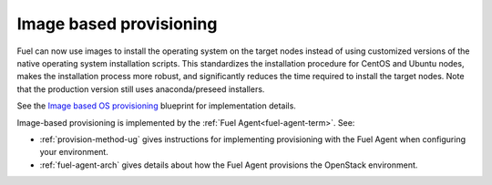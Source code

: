
Image based provisioning
------------------------

Fuel can now use images to install the operating system
on the target nodes instead of using customized versions
of the native operating system installation scripts.
This standardizes the installation procedure
for CentOS and Ubuntu nodes,
makes the installation process more robust,
and significantly reduces the time required
to install the target nodes.
Note that the production version still uses
anaconda/preseed installers.

See the `Image based OS provisioning
<https://blueprints.launchpad.net/fuel/+spec/image-based-provisioning>`_
blueprint for implementation details.

Image-based provisioning is implemented by the
:ref:`Fuel Agent<fuel-agent-term>`.
See:

- :ref:`provision-method-ug` gives instructions
  for implementing provisioning with the Fuel Agent
  when configuring your environment.

- :ref:`fuel-agent-arch` gives details about how
  the Fuel Agent provisions the OpenStack environment.
